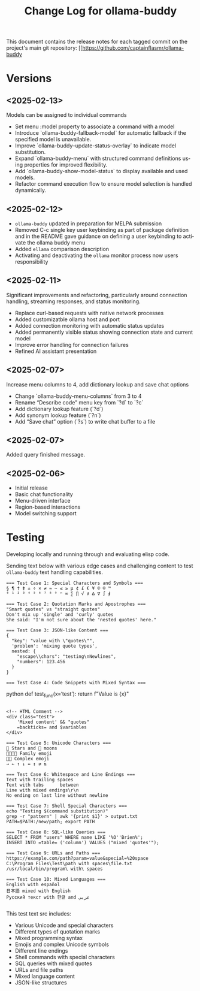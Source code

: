 #+title: Change Log for ollama-buddy
#+author: James Dyer
#+email: captainflasmr@gmail.com
#+language: en
#+options: ':t toc:nil author:nil email:nil num:nil title:nil
#+todo: TODO DOING | DONE
#+startup: showall

This document contains the release notes for each tagged commit on the
project's main git repository: [[https://github.com/captainflasmr/ollama-buddy

* Versions

** <2025-02-13>

Models can be assigned to individual commands

- Set menu :model property to associate a command with a model
- Introduce `ollama-buddy-fallback-model` for automatic fallback if the specified model is unavailable.
- Improve `ollama-buddy--update-status-overlay` to indicate model substitution.
- Expand `ollama-buddy-menu` with structured command definitions using properties for improved flexibility.
- Add `ollama-buddy-show-model-status` to display available and used models.
- Refactor command execution flow to ensure model selection is handled dynamically.

** <2025-02-12>

- =ollama-buddy= updated in preparation for MELPA submission
- Removed C-c single key user keybinding as part of package definition and in the README gave guidance on defining a user keybinding to activate the ollama buddy menu
- Added =ellama= comparison description
- Activating and deactivating the =ollama= monitor process now users responsibility

** <2025-02-11>

Significant improvements and refactoring, particularly around connection handling, streaming responses, and status monitoring.

- Replace curl-based requests with native network processes
- Added customizatble ollama host and port  
- Added connection monitoring with automatic status updates
- Added permanently visible status showing connection state and current model
- Improve error handling for connection failures
- Refined AI assistant presentation

** <2025-02-07>

Increase menu columns to 4, add dictionary lookup and save chat options  

- Change `ollama-buddy-menu-columns` from 3 to 4  
- Rename "Describe code" menu key from `?d` to `?c`  
- Add dictionary lookup feature (`?d`)  
- Add synonym lookup feature (`?n`)  
- Add "Save chat" option (`?s`) to write chat buffer to a file  

** <2025-02-07>

Added query finished message.

** <2025-02-06>

- Initial release
- Basic chat functionality
- Menu-driven interface
- Region-based interactions
- Model switching support

* Testing

Developing locally and running through and evaluating elisp code.

Sending text below with various edge cases and challenging content to test =ollama-buddy= text handling capabilities.

#+begin_src text
=== Test Case 1: Special Characters and Symbols ===
§ ¶ † ‡ ± ÷ × ≠ ≈ ~ ≤ ≥ µ ¢ £ € ¥ © ® ™
⁰ ¹ ² ³ ⁴ ⁵ ⁶ ⁷ ⁸ ⁹ ⁿ ∞ ∑ ∏ √ ∂ ∆ ∇ ∫ ∮

=== Test Case 2: Quotation Marks and Apostrophes ===
"Smart quotes" vs "straight quotes"
Don't mix up 'single' and 'curly' quotes
She said: "I'm not sure about the 'nested quotes' here."

=== Test Case 3: JSON-like Content ===
{
  "key": "value with \"quotes\"",
  'problem': 'mixing quote types',
  nested: {
    "escape\\chars": "testing\nNewlines",
    "numbers": 123.456
  }
}

=== Test Case 4: Code Snippets with Mixed Syntax ===
#+end_srcpython
def test_func(x='test'):
    return f"Value is {x}\n"
#+begin_src 

<!-- HTML Comment -->
<div class="test">
    'Mixed content' && "quotes"
    =backticks= and $variables
</div>

=== Test Case 5: Unicode Characters ===
🌟 Stars and 🌙 moons
👨‍👩‍👧‍👦 Family emoji
🏳️‍🌈 Complex emoji
→ ← ↑ ↓ ↔ ↕ ⇄ ⇅

=== Test Case 6: Whitespace and Line Endings ===
Text with trailing spaces    
Text with tabs		between
Line with mixed endings\r\n
No ending on last line without newline

=== Test Case 7: Shell Special Characters ===
echo "Testing $(command substitution)"
grep -r "pattern" | awk '{print $1}' > output.txt
PATH=$PATH:/new/path; export PATH

=== Test Case 8: SQL-like Queries ===
SELECT * FROM "users" WHERE name LIKE '%O''Brien%';
INSERT INTO =table= ('column') VALUES ("mixed 'quotes'");

=== Test Case 9: URLs and Paths ===
https://example.com/path?param=value&special=%20space
C:\Program Files\Test\path with spaces\file.txt
/usr/local/bin/program\ with\ spaces

=== Test Case 10: Mixed Languages ===
English with español
日本語 mixed with English
Русский текст with 한글 and عربي

#+end_src

This test text src includes:

- Various Unicode and special characters
- Different types of quotation marks
- Mixed programming syntax
- Emojis and complex Unicode symbols
- Different line endings
- Shell commands with special characters
- SQL queries with mixed quotes
- URLs and file paths
- Mixed language content
- JSON-like structures
